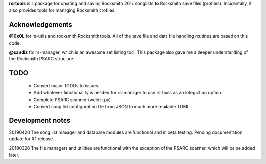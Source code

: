 

**rsrtools** is a package for creating and saving Rocksmith 2014 songlists **to** 
Rocksmith save files (profiles). Incidentally, it also provides tools for managing
Rocksmith profiles.

Acknowledgements
----------------

**@0x0L** for rs-utils and rocksmith Rocksmith tools. All of the save file and data file 
handling routines are based on this code.

**@sandiz** for rs-manager, which is an awesome set listing tool. This package also 
gave me a deeper understanding of the Rocksmith PSARC structure.

TODO
----
  - Convert major TODOs to issues.
  - Add whatever functionality is needed for rs-manager to use rsrtools as an
    integration option. 
  - Complete PSARC scanner (welder.py)
  - Convert song list configuration file from JSON to much more readable TOML.

Development notes
-----------------

20190420 The song list manager and database modules are functional and in beta testing.
Pending documentation update for 0.1 release.

20190328 The file managers and utilities are functional with the exception of the PSARC
scanner, which will be be added later. 
